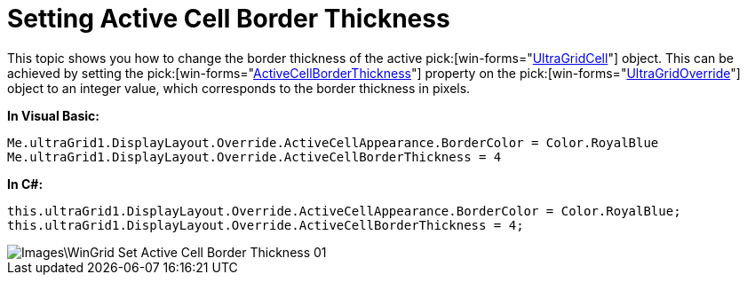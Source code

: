 ﻿////

|metadata|
{
    "name": "wingrid-setting-active-cell-border-thickness",
    "controlName": ["WinGrid"],
    "tags": ["Grids","How Do I","Selection"],
    "guid": "{5B16C2B6-E192-4667-B497-68BAC7F3FDA0}",  
    "buildFlags": [],
    "createdOn": "2009-08-06T14:12:21Z"
}
|metadata|
////

= Setting Active Cell Border Thickness

This topic shows you how to change the border thickness of the active  pick:[win-forms="link:{ApiPlatform}win.ultrawingrid{ApiVersion}~infragistics.win.ultrawingrid.ultragridcell.html[UltraGridCell]"]  object. This can be achieved by setting the  pick:[win-forms="link:{ApiPlatform}win.ultrawingrid{ApiVersion}~infragistics.win.ultrawingrid.ultragridoverride~activecellborderthickness.html[ActiveCellBorderThickness]"]  property on the  pick:[win-forms="link:{ApiPlatform}win.ultrawingrid{ApiVersion}~infragistics.win.ultrawingrid.ultragridoverride.html[UltraGridOverride]"]  object to an integer value, which corresponds to the border thickness in pixels.

*In Visual Basic:*

----
Me.ultraGrid1.DisplayLayout.Override.ActiveCellAppearance.BorderColor = Color.RoyalBlue
Me.ultraGrid1.DisplayLayout.Override.ActiveCellBorderThickness = 4
----

*In C#:*

----
this.ultraGrid1.DisplayLayout.Override.ActiveCellAppearance.BorderColor = Color.RoyalBlue;
this.ultraGrid1.DisplayLayout.Override.ActiveCellBorderThickness = 4;
----

image::Images\WinGrid_Set_Active_Cell_Border_Thickness_01.png[]